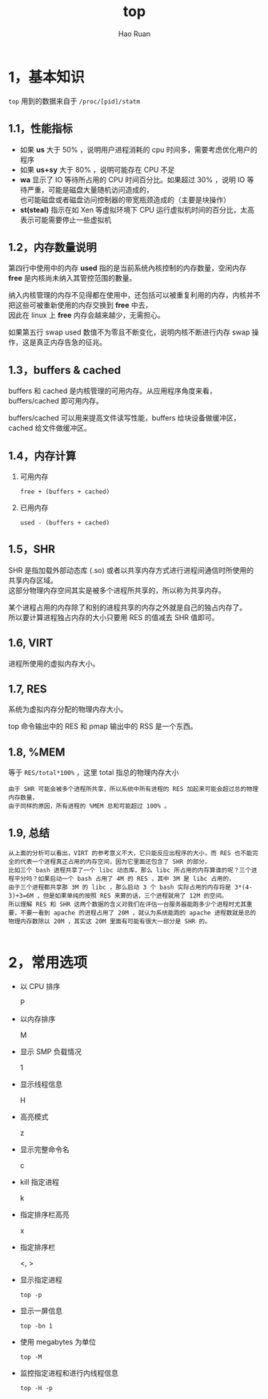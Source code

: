 #+TITLE:     top
#+AUTHOR:    Hao Ruan
#+EMAIL:     ruanhao1116@gmail.com
#+LANGUAGE:  en
#+LINK_HOME: http://www.github.com/ruanhao
#+HTML_HEAD: <link rel="stylesheet" type="text/css" href="../css/style.css" />
#+OPTIONS:   H:2 num:nil \n:nil @:t ::t |:t ^:{} _:{} *:t TeX:t LaTeX:t
#+STARTUP:   showall


* 1，基本知识

=top= 用到的数据来自于 =/proc/[pid]/statm=

[[file:images/top.png]]

** 1.1，性能指标

- 如果 *us* 大于 50% ，说明用户进程消耗的 cpu 时间多，需要考虑优化用户的程序
- 如果 *us+sy* 大于 80% ，说明可能存在 CPU 不足
- *wa* 显示了 IO 等待所占用的 CPU 时间百分比。如果超过 30% ，说明 IO 等待严重，可能是磁盘大量随机访问造成的，\\
  也可能磁盘或者磁盘访问控制器的带宽瓶颈造成的（主要是块操作）
- *st(steal)* 指示在如 Xen 等虚拟环境下 CPU 运行虚拟机时间的百分比，太高表示可能需要停止一些虚拟机


** 1.2，内存数量说明

第四行中使用中的内存 *used* 指的是当前系统內核控制的内存数量，空闲内存 *free* 是内核尚未纳入其管控范围的數量。

纳入内核管理的内存不见得都在使用中，还包括可以被重复利用的内存，内核并不把这些可被重新使用的内存交换到 *free* 中去，\\
因此在 linux 上 *free* 内存会越来越少，无需担心。

如果第五行 swap used 数值不为零且不断变化，说明内核不断进行内存 swap 操作，这是真正内存告急的征兆。


** 1.3，buffers & cached

buffers 和 cached 是内核管理的可用内存。从应用程序角度来看，buffers/cached 即可用内存。

buffers/cached 可以用来提高文件读写性能，buffers 给块设备做缓冲区，cached 给文件做缓冲区。


** 1.4，内存计算

1. 可用内存

   =free + (buffers + cached)=

2. 已用内存

   =used - (buffers + cached)=


** 1.5，SHR

SHR 是指加载外部动态库 (.so) 或者以共享内存方式进行进程间通信时所使用的共享内存区域。\\
这部分物理内存空间其实是被多个进程所共享的，所以称为共享内存。

某个进程占用的内存除了和别的进程共享的内存之外就是自己的独占内存了。\\
所以要计算进程独占内存的大小只要用 RES 的值减去 SHR 值即可。


** 1.6, VIRT

进程所使用的虚拟内存大小。


** 1.7, RES

系统为虚拟内存分配的物理内存大小。

top 命令输出中的 RES 和 pmap 输出中的 RSS 是一个东西。


** 1.8, %MEM

等于 =RES/total*100%= ，这里 total 指总的物理内存大小

#+BEGIN_EXAMPLE
由于 SHR 可能会被多个进程所共享，所以系统中所有进程的 RES 加起来可能会超过总的物理内存数量，
由于同样的原因，所有进程的 %MEM 总和可能超过 100% 。
#+END_EXAMPLE





** 1.9, 总结

#+BEGIN_EXAMPLE
从上面的分析可以看出，VIRT 的参考意义不大，它只能反应出程序的大小，而 RES 也不能完全的代表一个进程真正占用的内存空间，因为它里面还包含了 SHR 的部分，
比如三个 bash 进程共享了一个 libc 动态库，那么 libc 所占用的内存算谁的呢？三个进程平分吗？如果启动一个 bash 占用了 4M 的 RES ，其中 3M 是 libc 占用的，
由于三个进程都共享那 3M 的 libc ，那么启动 3 个 bash 实际占用的内存将是 3*(4-3)+3=6M ，但是如果单纯的按照 RES 来算的话，三个进程就用了 12M 的空间。
所以理解 RES 和 SHR 这两个数据的含义对我们在评估一台服务器能跑多少个进程时尤其重要，不要一看到 apache 的进程占用了 20M ，就认为系统能跑的 apache 进程数就是总的物理内存数除以 20M ，其实这 20M 里面有可能有很大一部分是 SHR 的。

#+END_EXAMPLE

* 2，常用选项

- 以 CPU 排序

  P

- 以内存排序

  M

- 显示 SMP 负载情况

  1

- 显示线程信息

  H

- 高亮模式

  z

- 显示完整命令名

  c

- kill 指定进程

  k

- 指定排序栏高亮

  x

- 指定排序栏

  <, >

- 显示指定进程

  =top -p=

- 显示一屏信息

  =top -bn 1=

- 使用 megabytes 为单位

  =top -M=

- 监控指定进程和进行内线程信息

  =top -H -p=
